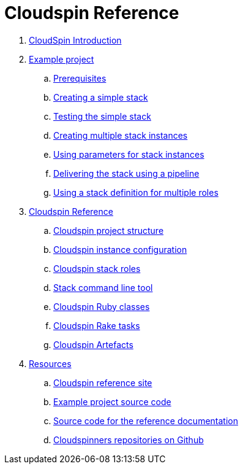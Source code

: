 # Cloudspin Reference

. link:README.md[CloudSpin Introduction]

. link:example-project/README.adoc[Example project]
.. link:example-project/examples-setup.adoc[Prerequisites]
.. link:example-project/stack-starting.adoc[Creating a simple stack]
.. link:example-project/stack-testing.adoc[Testing the simple stack]
.. link:example-project/stack-multiple-instances.adoc[Creating multiple stack instances]
.. link:example-project/stack-parameters.adoc[Using parameters for stack instances]
.. link:example-project/stack-pipelines.adoc[Delivering the stack using a pipeline]
.. link:example-project/stack-roles.adoc[Using a stack definition for multiple roles]
. link:reference/README.adoc[Cloudspin Reference]
.. link:reference/cloudspin-project-structure.adoc[Cloudspin project structure]
.. link:reference/cloudspin-instance-configuration.adoc[Cloudspin instance configuration]
.. link:reference/cloudspin-stack-roles.adoc[Cloudspin stack roles]
.. link:reference/stack-command-line.adoc[Stack command line tool]
.. link:reference/cloudspin-ruby-api.adoc[Cloudspin Ruby classes]
.. link:reference/cloudspin-rake.adoc[Cloudspin Rake tasks]
.. link:reference/cloudspin-artefacts.adoc[Cloudspin Artefacts]
. link:reference/resources.adoc[Resources]
.. https://cloudspin.io/[Cloudspin reference site]
.. https://github.com/cloudspinners/cloudspin-reference-examples[Example project source code]
.. https://github.com/cloudspinners/cloudspin-reference[Source code for the reference documentation]
.. https://github.com/cloudspinners/[Cloudspinners repositories on Github]
